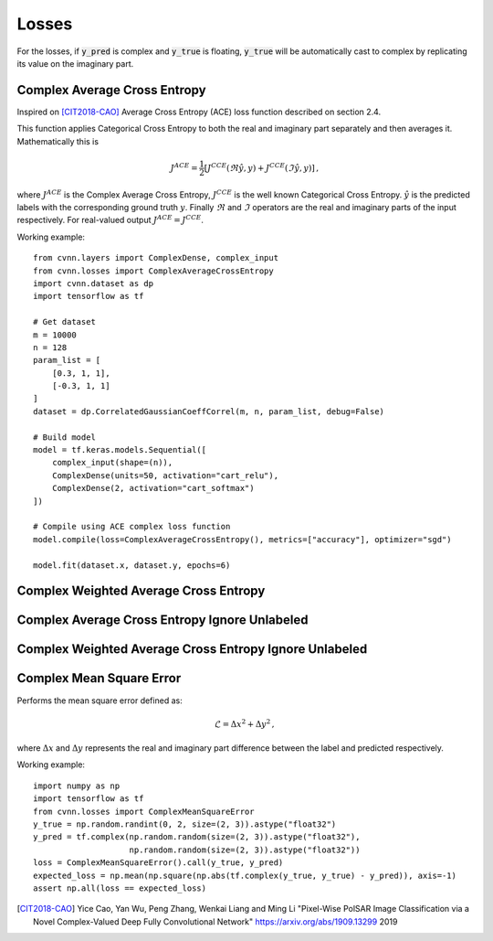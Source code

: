 Losses
======

For the losses, if :code:`y_pred` is complex and :code:`y_true` is floating, :code:`y_true` will be automatically cast to complex by replicating its value on the imaginary part.

Complex Average Cross Entropy
-----------------------------

Inspired on [CIT2018-CAO]_ Average Cross Entropy (ACE) loss function described on section 2.4.

This function applies Categorical Cross Entropy to both the real and imaginary part separately and then averages it.
Mathematically this is

.. math::
 
    J^{ACE} = \frac{1}{2} \left[ J^{CCE}(\Re \hat{y}, y) + J^{CCE}(\Im \hat{y}, y) \right] \, ,

where :math:`J^{ACE}` is the Complex Average Cross Entropy, :math:`J^{CCE}` is the well known Categorical Cross Entropy. :math:`\hat{y}` is the predicted labels with the corresponding ground truth :math:`y`. Finally :math:`\Re` and :math:`\Im` operators are the real and imaginary parts of the input respectively.
For real-valued output :math:`J^{ACE} = J^{CCE}`.


Working example::

    
    from cvnn.layers import ComplexDense, complex_input
    from cvnn.losses import ComplexAverageCrossEntropy
    import cvnn.dataset as dp
    import tensorflow as tf

    # Get dataset
    m = 10000
    n = 128
    param_list = [
        [0.3, 1, 1],
        [-0.3, 1, 1]
    ]
    dataset = dp.CorrelatedGaussianCoeffCorrel(m, n, param_list, debug=False)

    # Build model
    model = tf.keras.models.Sequential([
        complex_input(shape=(n)),
        ComplexDense(units=50, activation="cart_relu"),
        ComplexDense(2, activation="cart_softmax")
    ])

    # Compile using ACE complex loss function
    model.compile(loss=ComplexAverageCrossEntropy(), metrics=["accuracy"], optimizer="sgd")

    model.fit(dataset.x, dataset.y, epochs=6)


Complex Weighted Average Cross Entropy
--------------------------------------

.. py:class:: ComplexWeightedAverageCrossEntropy

    Assigns a weight to be passed as input to be multiplied to the result as 

    .. math::

        L={l_1, …, l_N}^⊤,
    
    with 

    .. math::

        l_n =−w_n J^{ACE}_n

.. py:method:: __init__(self, weights, **kwargs)

    :param weights: List of weights to be applied. Must be same length as total classes.


Complex Average Cross Entropy Ignore Unlabeled
----------------------------------------------


Complex Weighted Average Cross Entropy Ignore Unlabeled
-------------------------------------------------------


Complex Mean Square Error
-------------------------

Performs the mean square error defined as:

.. math::
 
    \mathcal{L} =  \Delta x^{2} + \Delta y^{2} \, ,

where :math:`\Delta x` and :math:`\Delta y` represents the real and imaginary part difference between the label and predicted respectively.


Working example::

    import numpy as np
    import tensorflow as tf
    from cvnn.losses import ComplexMeanSquareError
    y_true = np.random.randint(0, 2, size=(2, 3)).astype("float32")
    y_pred = tf.complex(np.random.random(size=(2, 3)).astype("float32"),
                        np.random.random(size=(2, 3)).astype("float32"))
    loss = ComplexMeanSquareError().call(y_true, y_pred)
    expected_loss = np.mean(np.square(np.abs(tf.complex(y_true, y_true) - y_pred)), axis=-1)
    assert np.all(loss == expected_loss)


.. [CIT2018-CAO] Yice Cao, Yan Wu, Peng Zhang, Wenkai Liang and Ming Li "Pixel-Wise PolSAR Image Classification via a Novel Complex-Valued Deep Fully Convolutional Network" https://arxiv.org/abs/1909.13299 2019